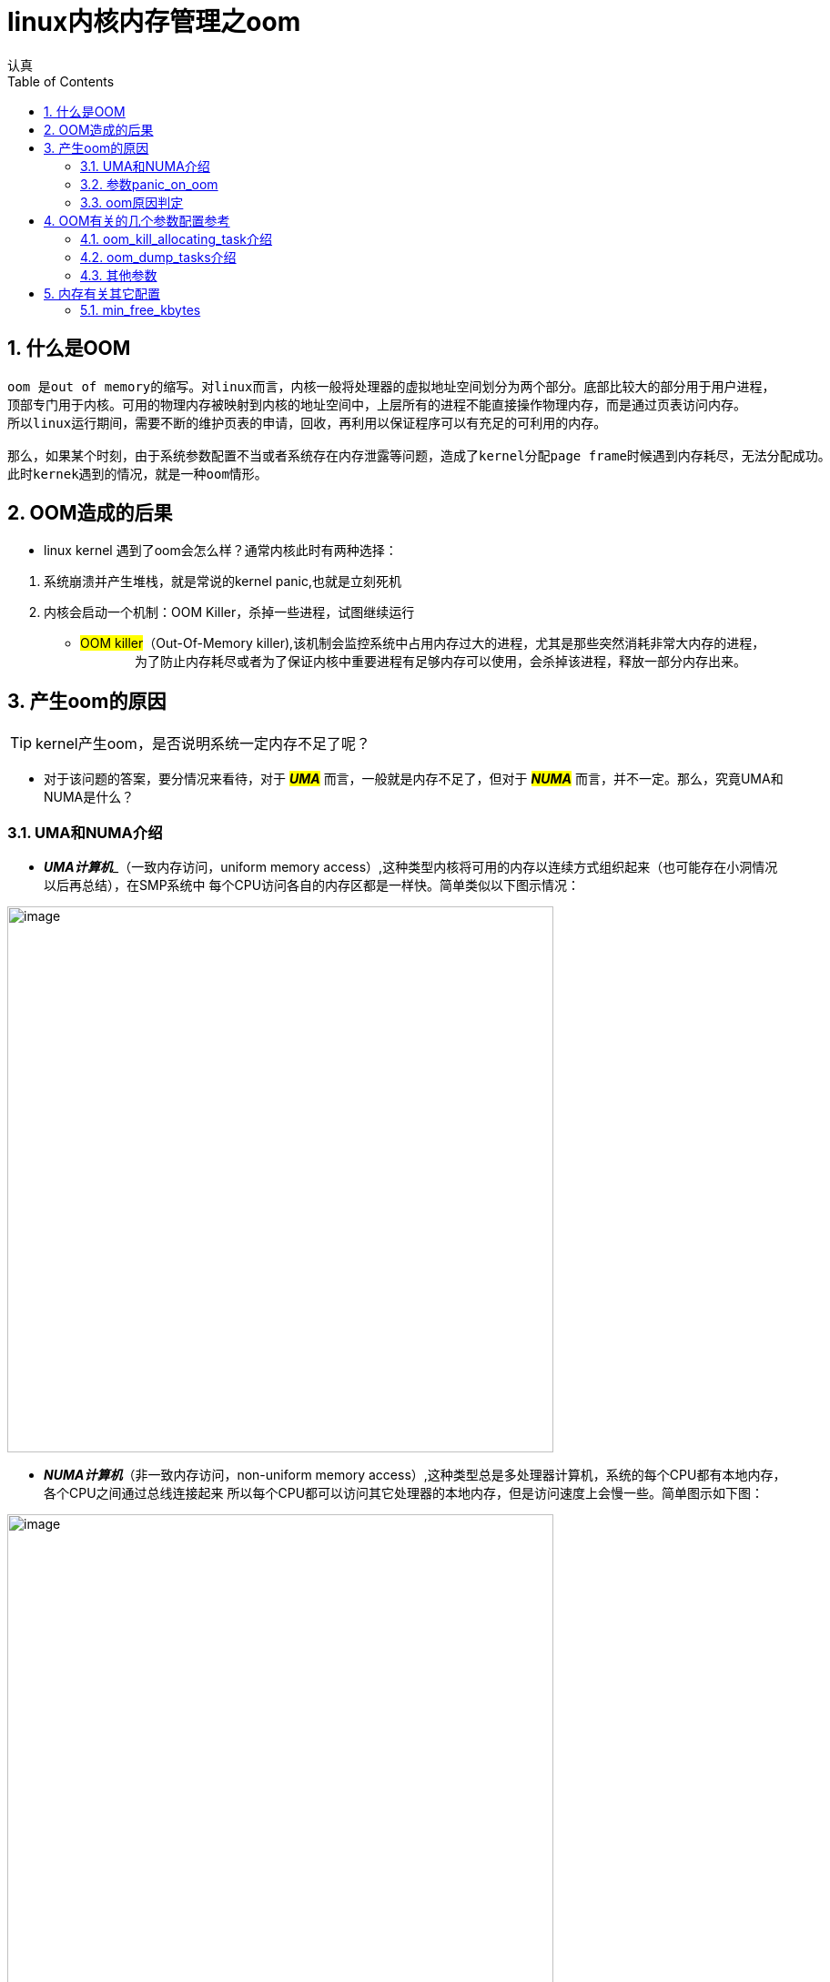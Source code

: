 = linux内核内存管理之oom
认真
:toc:
:toclevels: 4
:toc-position: left
:source-highlighter: pygments
:icons: font
:sectnums:

== 什么是OOM
....
oom 是out of memory的缩写。对linux而言，内核一般将处理器的虚拟地址空间划分为两个部分。底部比较大的部分用于用户进程，
顶部专门用于内核。可用的物理内存被映射到内核的地址空间中，上层所有的进程不能直接操作物理内存，而是通过页表访问内存。
所以linux运行期间，需要不断的维护页表的申请，回收，再利用以保证程序可以有充足的可利用的内存。

那么，如果某个时刻，由于系统参数配置不当或者系统存在内存泄露等问题，造成了kernel分配page frame时候遇到内存耗尽，无法分配成功。
此时kernek遇到的情况，就是一种oom情形。
....

== OOM造成的后果

* linux kernel 遇到了oom会怎么样？通常内核此时有两种选择：

<1> 系统崩溃并产生堆栈，就是常说的kernel panic,也就是立刻死机

<2> 内核会启动一个机制：OOM Killer，杀掉一些进程，试图继续运行

* #OOM killer#（Out-Of-Memory killer),该机制会监控系统中占用内存过大的进程，尤其是那些突然消耗非常大内存的进程，
　　
　　为了防止内存耗尽或者为了保证内核中重要进程有足够内存可以使用，会杀掉该进程，释放一部分内存出来。

== 产生oom的原因

TIP: kernel产生oom，是否说明系统一定内存不足了呢？

* 对于该问题的答案，要分情况来看待，对于 **__#UMA#__**  而言，一般就是内存不足了，但对于 **__#NUMA#__**  而言，并不一定。那么，究竟UMA和NUMA是什么？

=== UMA和NUMA介绍

* **__UMA计算机__**_（一致内存访问，uniform memory access）,这种类型内核将可用的内存以连续方式组织起来（也可能存在小洞情况以后再总结），在SMP系统中
每个CPU访问各自的内存区都是一样快。简单类似以下图示情况：

image:image/UMA.png[image,600,600,role="center"]

* **__NUMA计算机__**（非一致内存访问，non-uniform memory access）,这种类型总是多处理器计算机，系统的每个CPU都有本地内存，各个CPU之间通过总线连接起来
所以每个CPU都可以访问其它处理器的本地内存，但是访问速度上会慢一些。简单图示如下图：

image:image/NUMA.png[image,600,600,role="center"]

=== 参数panic_on_oom

* panic_on_oom　位于系统 #/proc/sys/vm/# 下，该值配置不同的数值，内核处理oom时就会有不同的策略
* 配置该参数，会调用内核函数接收配置的数值，决定启动不同的处理策略,内核接收函数如下图：

image:image/oom_code.png[image,600,600,role="center"]

* 不同的参数值，表示内核遇到oom时，应当如何处置：
** panic_on_oom = 0 直接返回，相当于开启了oom_killer机制
** panic_on_oom = 1 并且没有配置无约束标志　**#CONSTRAINT_NONE#** ,可以尝试oom_killer。__但是UMA系统，该处总是 **#CONSTRAINT_NONE#**__
** panic_on_oom = 2 直接panic

=== oom原因判定

* 内核中有四个标志性变量，分别表示一定的约束条件，如下图所示：

image:image/four.png[image,600,600,role="center"]

* 每个标志位的含义解释如下，需要说明的是，下列配置选项仅针对 [red]#**__NUMA__**# :
** [red]#__CONSTRAINT_CPUSET__#  cpuset是linux kernel的一种机制，该机制可以把一组cpu和memory node分配给特定的
一组进程。如果此时出现了OOM，仅仅说明该进程能分配memory的那个node出现问题，此时系统还有很多内存。
** [red]#__CONSTRAINT_MEMORY_POLICY__#  memory policy是NUMA系统中，如何控制分配各个memory node资源的一个策略模块。
产生OOM，也可能是该memory policy出现问题导致。
** [red]#__CONSTRAINT_MEMCG__#  memory control group,简单说就是控制系统memory分配的控制器。该控制器可以将一组进程
内存使用限制在一个范围呢，如果超出该范围，就会出现 #OOM#
* 综上，对于UMA系统，出现OOM,一般就是内存不足了。但是对于NUMA系统，出现OOM,或许系统还有充足的内存，具体原因就要进一步分析了。

== OOM有关的几个参数配置参考

* 在系统路径　#/proc/sys/vm# 下，可以看到关于oom的有两个很关键的参数，如下图所示:

image:image/oom_config_1.png[image,600,600,role="center"]

那么，这两个参数到底有什么用途呢？

=== oom_kill_allocating_task介绍

* 该参数 #oom_kill_allocating_task# 是决定系统产生oom后，oom_killer机制启动，内核到底可以杀掉哪个进程。
配置不同的数值（0/1）,内核可以有两个选择
** [red]**#1#** --哪个进程触发了oom，就干掉它
** [red]**#0#** --根据一定算法计算出，此刻哪个进程“得分”最高，干掉它
** 代码依据如下图所示:

image:image/oom_config_2.png[image,600,600,role="center"]

=== oom_dump_tasks介绍

* 该参数 #oom_dump_task# 可以配置 #0# 或者 #1#,主要是系统产生oom时候，是否要收集输出一些进程信息。
** [red]**#0#** --不会打印出该信息
** [red]**#1#** --要去收集进程关于内存方面的信息并且打出，方便找出oom具体原因

=== 其他参数

* 常见的其他进程相关的oom参数有以下几个
** oom_adj
** oom_score
** oom_score_adj
* 这些参数位于 #/proc/PID/# 下，其中PID指的是进程ID,如下图

image:image/other_oom_config.png[image,600,600,role="center"]

* 这些参数又有什么用呢？当系统出现oom时，又配置内核选择oom_killer机制时，内核会根据算法给每个进程一个
oom_score，分数越高，被内核杀掉的几率越高。然而这个oom_score是根据oom_obj计算出来的，oom_obj是可以配置的，
配置范围为15 ~ -16 之间，配置-17则说明，禁止使用oom_killer，参见以下内核代码：

image:image/oom_obj1.png[image,600,600,role="center"]

* 所以，如果要配置一个进程不被oom_kill，则可以参照下面一个配置例子,以ssh为例:

****
[source,shell]

__pgrep -f "sshd" | while read PID; do echo -17 > /proc/$PID/oom_adj;done__
****

== 内存有关其它配置

=== min_free_kbytes

* 该参数 #min_free_kbytes#,位于系统目录 #/proc/sys/vm#下

** 该值保证系统间可用的最小KB数，这个值被内核用来计算每个低内存区的水印值，然后为其大小按照比例分配保留可用页。

WARNING: #min_free_kbytes#　这个值配置时候一定要非常慎重，因为该值配置过高或者过低都会很大风险。
如果该值配置太低，导致系统挂起并触发oom的killer杀死多个进程。之前的TA98设备该值过低，导致powerap不断被杀掉导致AP离线。
如果该值配置过高(占系统总内存的5%-10%),会造成系统很快内存不足。







[options=interactive]
- [*] 完成BUG
- [ ] 写总结
